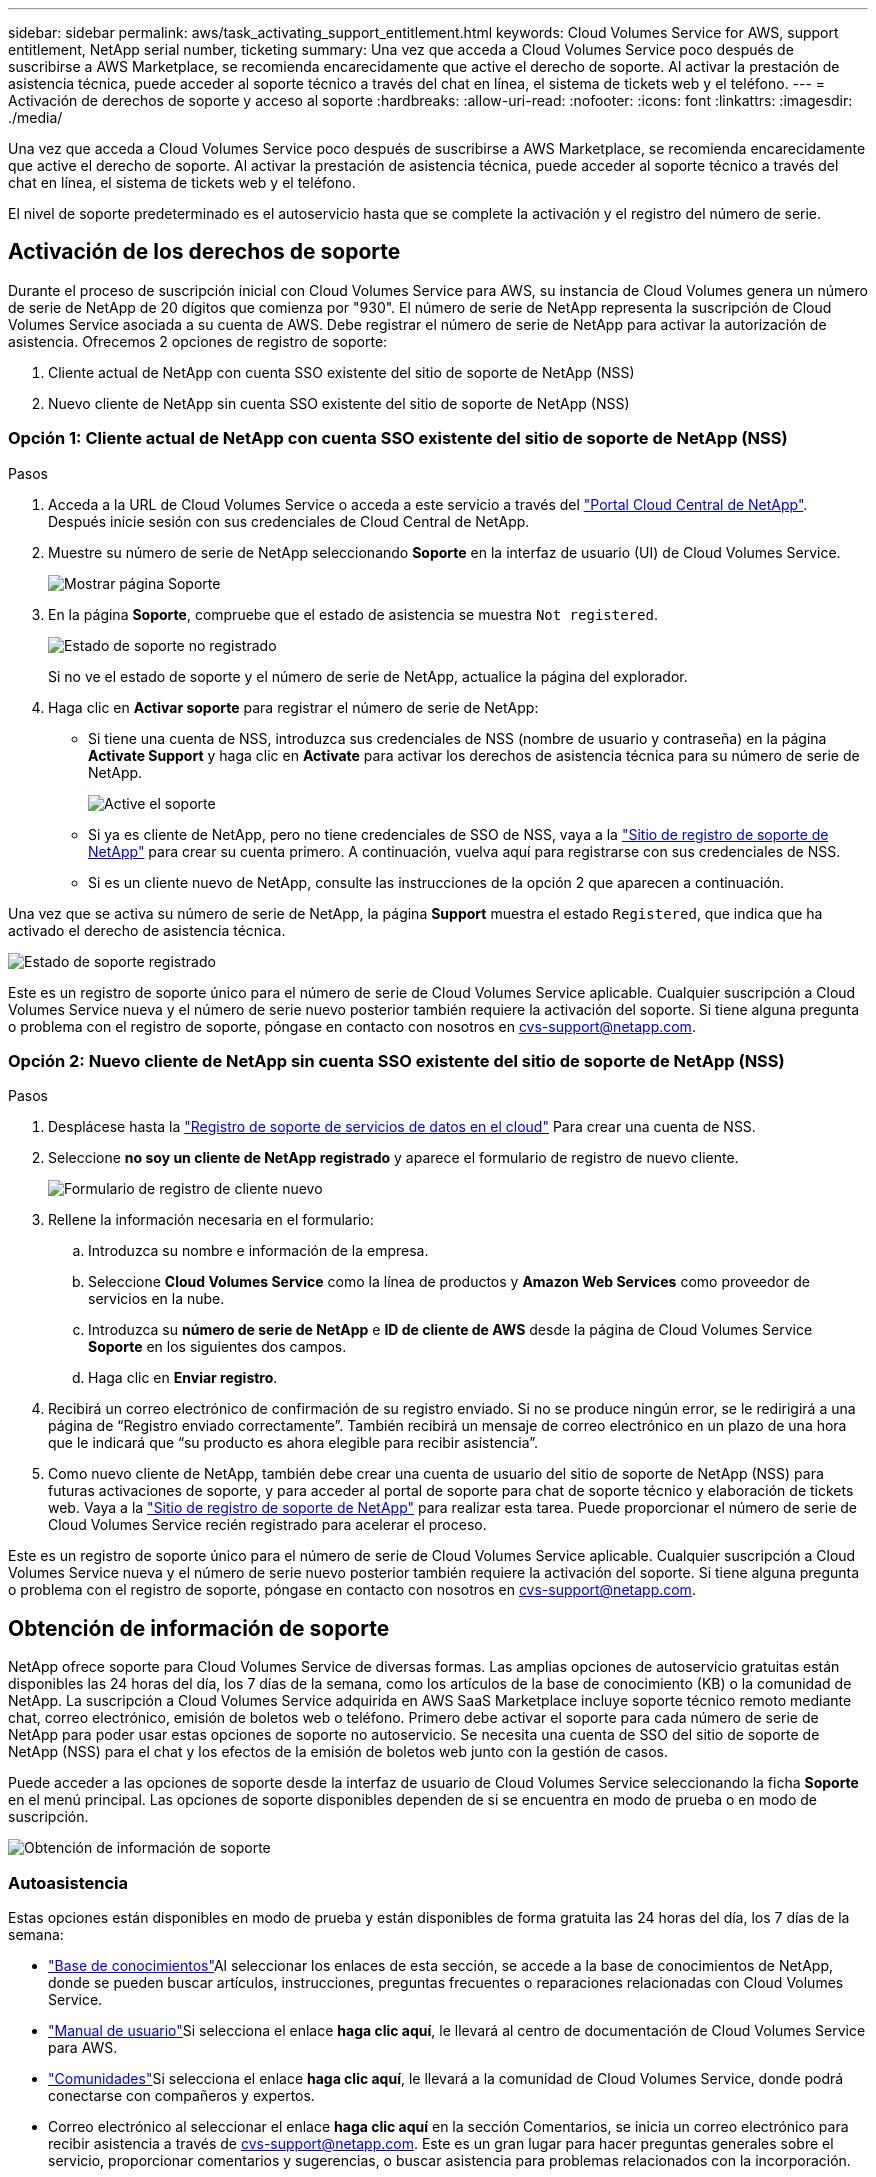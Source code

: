 ---
sidebar: sidebar 
permalink: aws/task_activating_support_entitlement.html 
keywords: Cloud Volumes Service for AWS, support entitlement, NetApp serial number, ticketing 
summary: Una vez que acceda a Cloud Volumes Service poco después de suscribirse a AWS Marketplace, se recomienda encarecidamente que active el derecho de soporte. Al activar la prestación de asistencia técnica, puede acceder al soporte técnico a través del chat en línea, el sistema de tickets web y el teléfono. 
---
= Activación de derechos de soporte y acceso al soporte
:hardbreaks:
:allow-uri-read: 
:nofooter: 
:icons: font
:linkattrs: 
:imagesdir: ./media/


[role="lead"]
Una vez que acceda a Cloud Volumes Service poco después de suscribirse a AWS Marketplace, se recomienda encarecidamente que active el derecho de soporte. Al activar la prestación de asistencia técnica, puede acceder al soporte técnico a través del chat en línea, el sistema de tickets web y el teléfono.

El nivel de soporte predeterminado es el autoservicio hasta que se complete la activación y el registro del número de serie.



== Activación de los derechos de soporte

Durante el proceso de suscripción inicial con Cloud Volumes Service para AWS, su instancia de Cloud Volumes genera un número de serie de NetApp de 20 dígitos que comienza por "930". El número de serie de NetApp representa la suscripción de Cloud Volumes Service asociada a su cuenta de AWS. Debe registrar el número de serie de NetApp para activar la autorización de asistencia. Ofrecemos 2 opciones de registro de soporte:

. Cliente actual de NetApp con cuenta SSO existente del sitio de soporte de NetApp (NSS)
. Nuevo cliente de NetApp sin cuenta SSO existente del sitio de soporte de NetApp (NSS)




=== Opción 1: Cliente actual de NetApp con cuenta SSO existente del sitio de soporte de NetApp (NSS)

.Pasos
. Acceda a la URL de Cloud Volumes Service o acceda a este servicio a través del https://cds-aws-bundles.netapp.com/storage/volumes["Portal Cloud Central de NetApp"^]. Después inicie sesión con sus credenciales de Cloud Central de NetApp.
. Muestre su número de serie de NetApp seleccionando **Soporte** en la interfaz de usuario (UI) de Cloud Volumes Service.
+
image::diagram_support_page.png[Mostrar página Soporte]

. En la página **Soporte**, compruebe que el estado de asistencia se muestra `Not registered`.
+
image::diagram_support_status_not_registered.png[Estado de soporte no registrado]

+
Si no ve el estado de soporte y el número de serie de NetApp, actualice la página del explorador.

. Haga clic en **Activar soporte** para registrar el número de serie de NetApp:
+
** Si tiene una cuenta de NSS, introduzca sus credenciales de NSS (nombre de usuario y contraseña) en la página **Activate Support** y haga clic en **Activate** para activar los derechos de asistencia técnica para su número de serie de NetApp.
+
image::diagram_support_activate.png[Active el soporte]

** Si ya es cliente de NetApp, pero no tiene credenciales de SSO de NSS, vaya a la http://now.netapp.com/newuser/["Sitio de registro de soporte de NetApp"] para crear su cuenta primero. A continuación, vuelva aquí para registrarse con sus credenciales de NSS.
** Si es un cliente nuevo de NetApp, consulte las instrucciones de la opción 2 que aparecen a continuación.




Una vez que se activa su número de serie de NetApp, la página **Support** muestra el estado `Registered`, que indica que ha activado el derecho de asistencia técnica.

image::diagram_support_status_registered.png[Estado de soporte registrado]

Este es un registro de soporte único para el número de serie de Cloud Volumes Service aplicable. Cualquier suscripción a Cloud Volumes Service nueva y el número de serie nuevo posterior también requiere la activación del soporte. Si tiene alguna pregunta o problema con el registro de soporte, póngase en contacto con nosotros en cvs-support@netapp.com.



=== Opción 2: Nuevo cliente de NetApp sin cuenta SSO existente del sitio de soporte de NetApp (NSS)

.Pasos
. Desplácese hasta la https://register.netapp.com["Registro de soporte de servicios de datos en el cloud"^] Para crear una cuenta de NSS.
. Seleccione **no soy un cliente de NetApp registrado** y aparece el formulario de registro de nuevo cliente.
+
image::diagram_support_new_customer_reg.png[Formulario de registro de cliente nuevo]

. Rellene la información necesaria en el formulario:
+
.. Introduzca su nombre e información de la empresa.
.. Seleccione **Cloud Volumes Service** como la línea de productos y **Amazon Web Services** como proveedor de servicios en la nube.
.. Introduzca su **número de serie de NetApp** e **ID de cliente de AWS** desde la página de Cloud Volumes Service **Soporte** en los siguientes dos campos.
.. Haga clic en **Enviar registro**.


. Recibirá un correo electrónico de confirmación de su registro enviado. Si no se produce ningún error, se le redirigirá a una página de “Registro enviado correctamente”. También recibirá un mensaje de correo electrónico en un plazo de una hora que le indicará que “su producto es ahora elegible para recibir asistencia”.
. Como nuevo cliente de NetApp, también debe crear una cuenta de usuario del sitio de soporte de NetApp (NSS) para futuras activaciones de soporte, y para acceder al portal de soporte para chat de soporte técnico y elaboración de tickets web. Vaya a la http://now.netapp.com/newuser/["Sitio de registro de soporte de NetApp"] para realizar esta tarea. Puede proporcionar el número de serie de Cloud Volumes Service recién registrado para acelerar el proceso.


Este es un registro de soporte único para el número de serie de Cloud Volumes Service aplicable. Cualquier suscripción a Cloud Volumes Service nueva y el número de serie nuevo posterior también requiere la activación del soporte. Si tiene alguna pregunta o problema con el registro de soporte, póngase en contacto con nosotros en cvs-support@netapp.com.



== Obtención de información de soporte

NetApp ofrece soporte para Cloud Volumes Service de diversas formas. Las amplias opciones de autoservicio gratuitas están disponibles las 24 horas del día, los 7 días de la semana, como los artículos de la base de conocimiento (KB) o la comunidad de NetApp. La suscripción a Cloud Volumes Service adquirida en AWS SaaS Marketplace incluye soporte técnico remoto mediante chat, correo electrónico, emisión de boletos web o teléfono. Primero debe activar el soporte para cada número de serie de NetApp para poder usar estas opciones de soporte no autoservicio. Se necesita una cuenta de SSO del sitio de soporte de NetApp (NSS) para el chat y los efectos de la emisión de boletos web junto con la gestión de casos.

Puede acceder a las opciones de soporte desde la interfaz de usuario de Cloud Volumes Service seleccionando la ficha **Soporte** en el menú principal. Las opciones de soporte disponibles dependen de si se encuentra en modo de prueba o en modo de suscripción.

image::diagram_support_obtain.png[Obtención de información de soporte]



=== Autoasistencia

Estas opciones están disponibles en modo de prueba y están disponibles de forma gratuita las 24 horas del día, los 7 días de la semana:

* https://kb.netapp.com/["Base de conocimientos"]Al seleccionar los enlaces de esta sección, se accede a la base de conocimientos de NetApp, donde se pueden buscar artículos, instrucciones, preguntas frecuentes o reparaciones relacionadas con Cloud Volumes Service.
* https://docs.netapp.com/us-en/cloud_volumes/aws/["Manual de usuario"]Si selecciona el enlace **haga clic aquí**, le llevará al centro de documentación de Cloud Volumes Service para AWS.
* http://community.netapp.com/t5/Cloud-Volumes/bd-p/CloudVolumes["Comunidades"]Si selecciona el enlace **haga clic aquí**, le llevará a la comunidad de Cloud Volumes Service, donde podrá conectarse con compañeros y expertos.
* Correo electrónico al seleccionar el enlace **haga clic aquí** en la sección Comentarios, se inicia un correo electrónico para recibir asistencia a través de cvs-support@netapp.com. Este es un gran lugar para hacer preguntas generales sobre el servicio, proporcionar comentarios y sugerencias, o buscar asistencia para problemas relacionados con la incorporación.




=== Soporte de suscripción

Además de las opciones de autosoporte anteriores, si tiene una suscripción de pago de Cloud Volumes Service, puede trabajar con un ingeniero de soporte de NetApp para resolver cualquier problema.

Una vez activado el número de serie de Cloud Volumes Service, puede acceder a los recursos de soporte técnico de NetApp mediante cualquiera de los siguientes métodos. Debe tener una suscripción activa a Cloud Volumes para poder usar estas opciones de soporte.

* https://mysupport.netapp.com/gchat/cloudvolume["Chat"]De este modo se abrirá también una incidencia de soporte.
* https://mysupport.netapp.com/portal?_nfpb=true&_st=initialPage=true&_pageLabel=submitcase["Ticket de soporte"]Seleccione Cloud Data Services > Cloud Volumes Service AWS
* https://www.netapp.com/us/contact-us/support.aspx["Teléfono"]Para informar de nuevos problemas o llamar por incidencias existentes. Este método es el mejor para P1 o asistencia inmediata.


También puede solicitar soporte de ventas haciendo clic en el https://www.netapp.com/us/forms/sales-contact.aspx["Contacte con ventas"] enlace.

El número de serie de Cloud Volumes Service puede verse dentro del servicio desde la opción de menú Soporte. Si tiene problemas para acceder al servicio y ha registrado un número de serie con NetApp anteriormente, puede ponerse en contacto con cvs-support@netapp.com para obtener ayuda. También puede ver su lista de números de serie de Cloud Volumes Service en el sitio de soporte de NetApp de la siguiente manera:

. Inicie sesión en https://mysupport.netapp.com/["mysupport.netapp.com"].
. En la ficha de menú Productos > Mis productos, seleccione la familia de productos **volumen de nube SaaS** para localizar todos sus números de serie registrados:


image::diagram_support_list_registered_systems.png[Ver los sistemas instalados]
